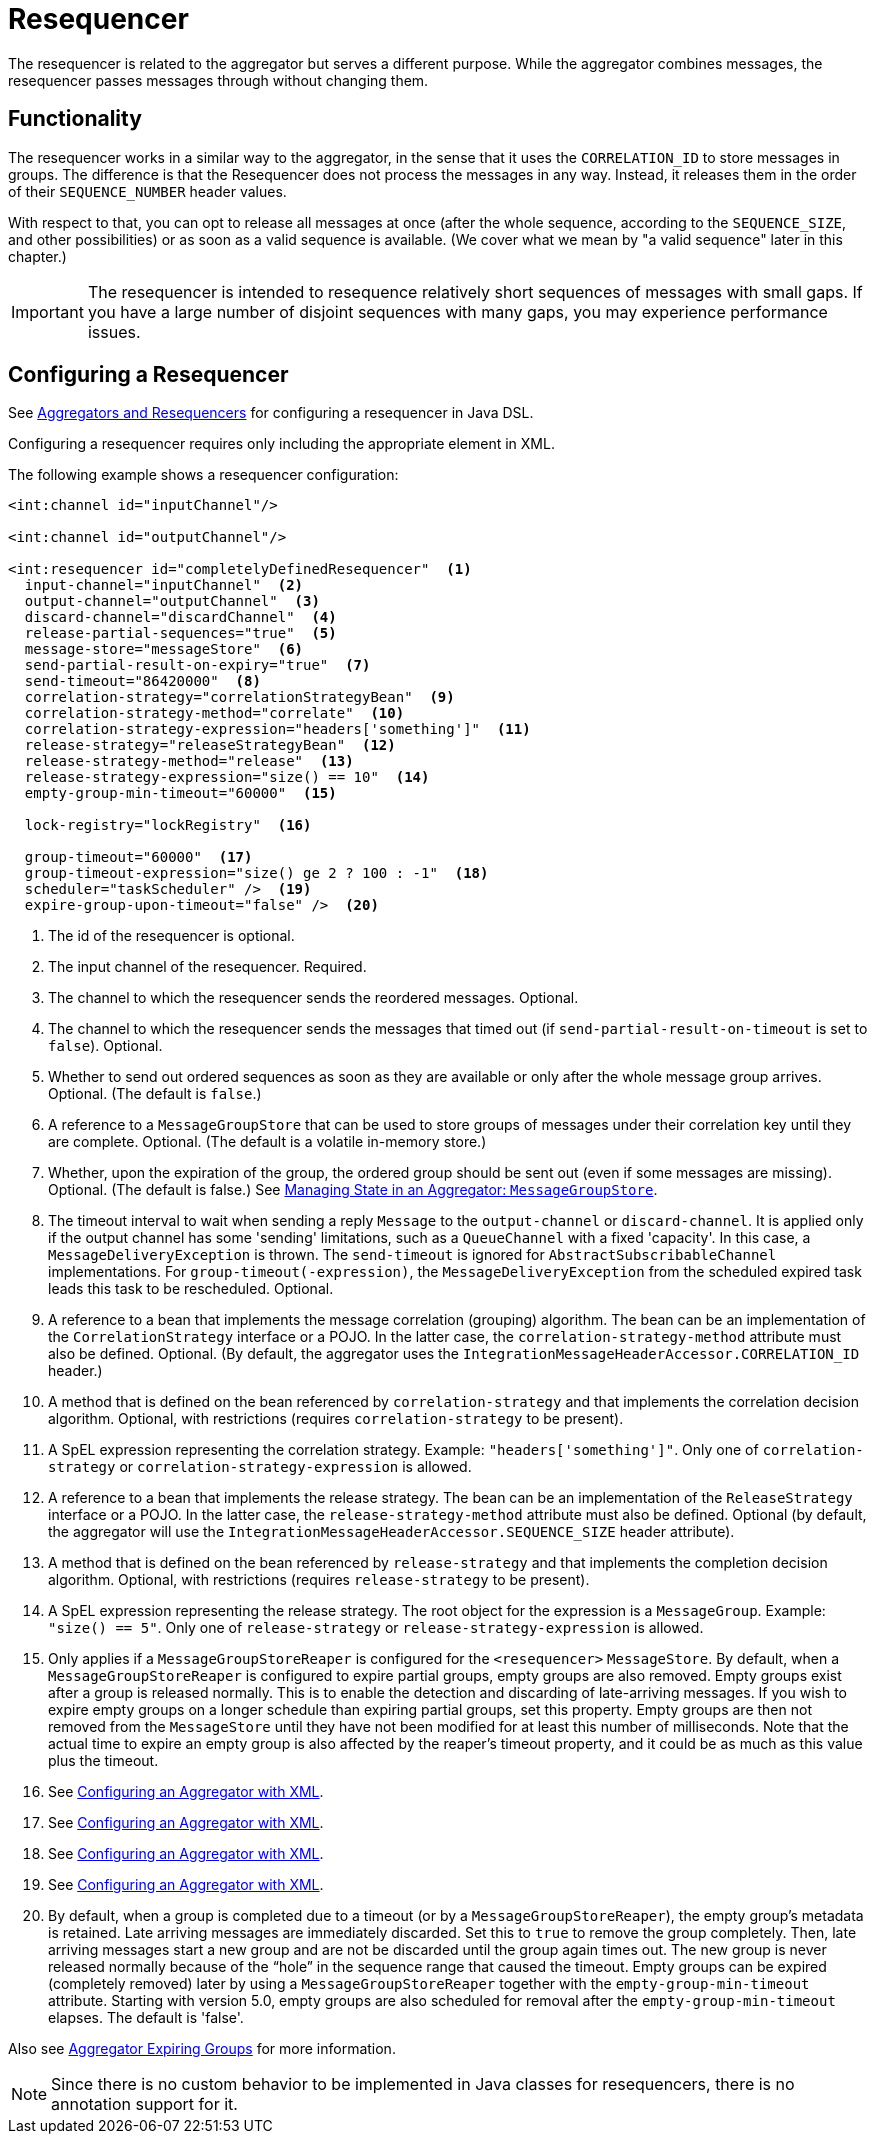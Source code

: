 [[resequencer]]
= Resequencer

The resequencer is related to the aggregator but serves a different purpose.
While the aggregator combines messages, the resequencer passes messages through without changing them.

[[resequencer-functionality]]
== Functionality

The resequencer works in a similar way to the aggregator, in the sense that it uses the `CORRELATION_ID` to store messages in groups.
The difference is that the Resequencer does not process the messages in any way.
Instead, it releases them in the order of their `SEQUENCE_NUMBER` header values.

With respect to that, you can opt to release all messages at once (after the whole sequence, according to the `SEQUENCE_SIZE`, and other possibilities) or as soon as a valid sequence is available.
(We cover what we mean by "a valid sequence" later in this chapter.)

IMPORTANT: The resequencer is intended to resequence relatively short sequences of messages with small gaps.
If you have a large number of disjoint sequences with many gaps, you may experience performance issues.

[[configuring-a-resequencer]]
== Configuring a Resequencer

See <<./dsl.adoc#java-dsl-aggregators,Aggregators and Resequencers>> for configuring a resequencer in Java DSL.

Configuring a resequencer requires only including the appropriate element in XML.

The following example shows a resequencer configuration:

====
[source,xml]
----
<int:channel id="inputChannel"/>

<int:channel id="outputChannel"/>

<int:resequencer id="completelyDefinedResequencer"  <1>
  input-channel="inputChannel"  <2>
  output-channel="outputChannel"  <3>
  discard-channel="discardChannel"  <4>
  release-partial-sequences="true"  <5>
  message-store="messageStore"  <6>
  send-partial-result-on-expiry="true"  <7>
  send-timeout="86420000"  <8>
  correlation-strategy="correlationStrategyBean"  <9>
  correlation-strategy-method="correlate"  <10>
  correlation-strategy-expression="headers['something']"  <11>
  release-strategy="releaseStrategyBean"  <12>
  release-strategy-method="release"  <13>
  release-strategy-expression="size() == 10"  <14>
  empty-group-min-timeout="60000"  <15>

  lock-registry="lockRegistry"  <16>

  group-timeout="60000"  <17>
  group-timeout-expression="size() ge 2 ? 100 : -1"  <18>
  scheduler="taskScheduler" />  <19>
  expire-group-upon-timeout="false" />  <20>
----

<1> The id of the resequencer is optional.
<2> The input channel of the resequencer.
Required.
<3> The channel to which the resequencer sends the reordered messages.
Optional.
<4> The channel to which the resequencer  sends the messages that timed out (if `send-partial-result-on-timeout` is set to `false`).
Optional.
<5> Whether to send out ordered sequences as soon as they are available or only after the whole message group arrives.
Optional.
(The default is `false`.)
<6> A reference to a `MessageGroupStore` that can be used to store groups of messages under their correlation key until they are complete.
Optional.
(The default is a volatile in-memory store.)
<7> Whether, upon the expiration of the group, the ordered group should be sent out (even if some messages are missing).
Optional.
(The default is false.)
See <<./aggregator.adoc#reaper,Managing State in an Aggregator: `MessageGroupStore`>>.
<8> The timeout interval to wait when sending a reply `Message` to the `output-channel` or `discard-channel`.
It is applied only if the output channel has some 'sending' limitations, such as a  `QueueChannel` with a fixed 'capacity'.
In this case, a `MessageDeliveryException` is thrown.
The `send-timeout` is ignored for `AbstractSubscribableChannel` implementations.
For `group-timeout(-expression)`, the `MessageDeliveryException` from the scheduled expired task leads this task to be rescheduled.
Optional.
<9> A reference to a bean that implements the message correlation (grouping) algorithm.
The bean can be an implementation of the `CorrelationStrategy` interface or a POJO.
In the latter case, the `correlation-strategy-method` attribute must also be defined.
Optional.
(By default, the aggregator uses the `IntegrationMessageHeaderAccessor.CORRELATION_ID` header.)
<10> A method that is defined on the bean referenced by `correlation-strategy` and that implements the correlation decision algorithm.
Optional, with restrictions (requires `correlation-strategy` to be present).
<11> A SpEL expression representing the correlation strategy.
Example: `"headers['something']"`.
Only one of `correlation-strategy` or `correlation-strategy-expression` is allowed.
<12> A reference to a bean that implements the release strategy.
The bean can be an implementation of the `ReleaseStrategy` interface or a POJO.
In the latter case, the `release-strategy-method` attribute must also be defined.
Optional (by default, the aggregator will use the `IntegrationMessageHeaderAccessor.SEQUENCE_SIZE` header attribute).
<13> A method that is defined on the bean referenced by `release-strategy` and that implements the completion decision algorithm.
Optional, with restrictions (requires `release-strategy` to be present).
<14> A SpEL expression representing the release strategy.
The root object for the expression is a `MessageGroup`.
Example: `"size() == 5"`.
Only one of `release-strategy` or `release-strategy-expression` is allowed.
<15> Only applies if a `MessageGroupStoreReaper` is configured for the `<resequencer>` `MessageStore`.
By default, when a `MessageGroupStoreReaper` is configured to expire partial groups, empty groups are also removed.
Empty groups exist after a group is released normally.
This is to enable the detection and discarding of late-arriving messages.
If you wish to expire empty groups on a longer schedule than expiring partial groups, set this property.
Empty groups are then not removed from the `MessageStore` until they have not been modified for at least this number of milliseconds.
Note that the actual time to expire an empty group is also affected by the reaper's timeout property, and it could be as much as this value plus the timeout.
<16> See <<./aggregator.adoc#aggregator-xml,Configuring an Aggregator with XML>>.
<17> See <<./aggregator.adoc#aggregator-xml,Configuring an Aggregator with XML>>.
<18> See <<./aggregator.adoc#aggregator-xml,Configuring an Aggregator with XML>>.
<19> See <<./aggregator.adoc#aggregator-xml,Configuring an Aggregator with XML>>.
<20> By default, when a group is completed due to a timeout (or by a `MessageGroupStoreReaper`), the empty group's metadata is retained.
Late arriving messages are immediately discarded.
Set this to `true` to remove the group completely.
Then, late arriving messages start a new group and are not be discarded until the group again times out.
The new group is never released normally because of the "`hole`" in the sequence range that caused the timeout.
Empty groups can be expired (completely removed) later by using a `MessageGroupStoreReaper` together with the `empty-group-min-timeout` attribute.
Starting with version 5.0, empty groups are also scheduled for removal after the `empty-group-min-timeout` elapses.
The default is 'false'.
====

Also see <<./aggregator.adoc#aggregator-expiring-groups, Aggregator Expiring Groups>> for more information.

NOTE: Since there is no custom behavior to be implemented in Java classes for resequencers, there is no annotation support for it.
